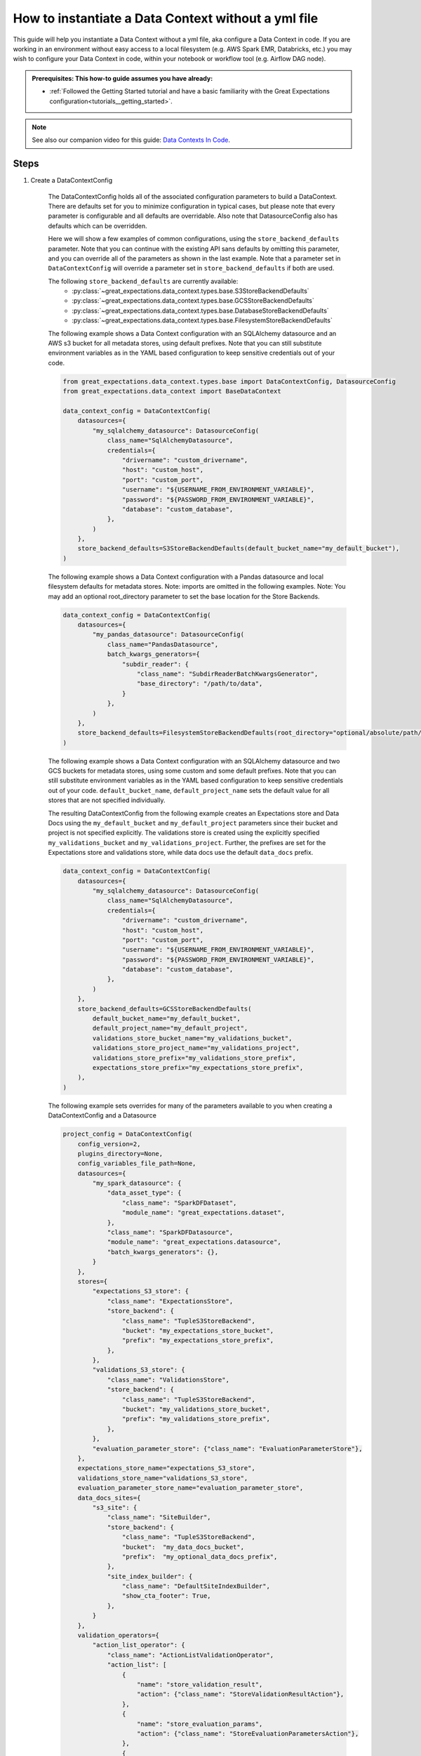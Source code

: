 .. _how_to_guides__configuring_data_contexts__how_to_instantiate_a_data_context_without_a_yml_file:

How to instantiate a Data Context without a yml file
====================================================

This guide will help you instantiate a Data Context without a yml file, aka configure a Data Context in code. If you are working in an environment without easy access to a local filesystem (e.g. AWS Spark EMR, Databricks, etc.) you may wish to configure your Data Context in code, within your notebook or workflow tool (e.g. Airflow DAG node).

.. admonition:: Prerequisites: This how-to guide assumes you have already:

    - :ref:`Followed the Getting Started tutorial and have a basic familiarity with the Great Expectations configuration<tutorials__getting_started>`.

.. note::

    See also our companion video for this guide: `Data Contexts In Code <https://youtu.be/4VMOYpjHNhM>`_.

Steps
-----

1. Create a DataContextConfig

    The DataContextConfig holds all of the associated configuration parameters to build a DataContext. There are defaults set for you to minimize configuration in typical cases, but please note that every parameter is configurable and all defaults are overridable. Also note that DatasourceConfig also has defaults which can be overridden.

    Here we will show a few examples of common configurations, using the ``store_backend_defaults`` parameter. Note that you can continue with the existing API sans defaults by omitting this parameter, and you can override all of the parameters as shown in the last example. Note that a parameter set in ``DataContextConfig`` will override a parameter set in ``store_backend_defaults`` if both are used.

    The following ``store_backend_defaults`` are currently available:
        - :py:class:`~great_expectations.data_context.types.base.S3StoreBackendDefaults`
        - :py:class:`~great_expectations.data_context.types.base.GCSStoreBackendDefaults`
        - :py:class:`~great_expectations.data_context.types.base.DatabaseStoreBackendDefaults`
        - :py:class:`~great_expectations.data_context.types.base.FilesystemStoreBackendDefaults`

    The following example shows a Data Context configuration with an SQLAlchemy datasource and an AWS s3 bucket for all metadata stores, using default prefixes. Note that you can still substitute environment variables as in the YAML based configuration to keep sensitive credentials out of your code.

    .. code-block:: python

        from great_expectations.data_context.types.base import DataContextConfig, DatasourceConfig
        from great_expectations.data_context import BaseDataContext

        data_context_config = DataContextConfig(
            datasources={
                "my_sqlalchemy_datasource": DatasourceConfig(
                    class_name="SqlAlchemyDatasource",
                    credentials={
                        "drivername": "custom_drivername",
                        "host": "custom_host",
                        "port": "custom_port",
                        "username": "${USERNAME_FROM_ENVIRONMENT_VARIABLE}",
                        "password": "${PASSWORD_FROM_ENVIRONMENT_VARIABLE}",
                        "database": "custom_database",
                    },
                )
            },
            store_backend_defaults=S3StoreBackendDefaults(default_bucket_name="my_default_bucket"),
        )

    The following example shows a Data Context configuration with a Pandas datasource and local filesystem defaults for metadata stores. Note: imports are omitted in the following examples. Note: You may add an optional root_directory parameter to set the base location for the Store Backends.

    .. code-block:: python

        data_context_config = DataContextConfig(
            datasources={
                "my_pandas_datasource": DatasourceConfig(
                    class_name="PandasDatasource",
                    batch_kwargs_generators={
                        "subdir_reader": {
                            "class_name": "SubdirReaderBatchKwargsGenerator",
                            "base_directory": "/path/to/data",
                        }
                    },
                )
            },
            store_backend_defaults=FilesystemStoreBackendDefaults(root_directory="optional/absolute/path/for/stores"),
        )


    The following example shows a Data Context configuration with an SQLAlchemy datasource and two GCS buckets for metadata stores, using some custom and some default prefixes. Note that you can still substitute environment variables as in the YAML based configuration to keep sensitive credentials out of your code. ``default_bucket_name``, ``default_project_name`` sets the default value for all stores that are not specified individually.

    The resulting DataContextConfig from the following example creates an Expectations store and Data Docs using the ``my_default_bucket`` and ``my_default_project`` parameters since their bucket and project is not specified explicitly. The validations store is created using the explicitly specified ``my_validations_bucket`` and ``my_validations_project``. Further, the prefixes are set for the Expectations store and validations store, while data docs use the default ``data_docs`` prefix.

    .. code-block:: python

        data_context_config = DataContextConfig(
            datasources={
                "my_sqlalchemy_datasource": DatasourceConfig(
                    class_name="SqlAlchemyDatasource",
                    credentials={
                        "drivername": "custom_drivername",
                        "host": "custom_host",
                        "port": "custom_port",
                        "username": "${USERNAME_FROM_ENVIRONMENT_VARIABLE}",
                        "password": "${PASSWORD_FROM_ENVIRONMENT_VARIABLE}",
                        "database": "custom_database",
                    },
                )
            },
            store_backend_defaults=GCSStoreBackendDefaults(
                default_bucket_name="my_default_bucket",
                default_project_name="my_default_project",
                validations_store_bucket_name="my_validations_bucket",
                validations_store_project_name="my_validations_project",
                validations_store_prefix="my_validations_store_prefix",
                expectations_store_prefix="my_expectations_store_prefix",
            ),
        )


    The following example sets overrides for many of the parameters available to you when creating a DataContextConfig and a Datasource

    .. code-block:: python

        project_config = DataContextConfig(
            config_version=2,
            plugins_directory=None,
            config_variables_file_path=None,
            datasources={
                "my_spark_datasource": {
                    "data_asset_type": {
                        "class_name": "SparkDFDataset",
                        "module_name": "great_expectations.dataset",
                    },
                    "class_name": "SparkDFDatasource",
                    "module_name": "great_expectations.datasource",
                    "batch_kwargs_generators": {},
                }
            },
            stores={
                "expectations_S3_store": {
                    "class_name": "ExpectationsStore",
                    "store_backend": {
                        "class_name": "TupleS3StoreBackend",
                        "bucket": "my_expectations_store_bucket",
                        "prefix": "my_expectations_store_prefix",
                    },
                },
                "validations_S3_store": {
                    "class_name": "ValidationsStore",
                    "store_backend": {
                        "class_name": "TupleS3StoreBackend",
                        "bucket": "my_validations_store_bucket",
                        "prefix": "my_validations_store_prefix",
                    },
                },
                "evaluation_parameter_store": {"class_name": "EvaluationParameterStore"},
            },
            expectations_store_name="expectations_S3_store",
            validations_store_name="validations_S3_store",
            evaluation_parameter_store_name="evaluation_parameter_store",
            data_docs_sites={
                "s3_site": {
                    "class_name": "SiteBuilder",
                    "store_backend": {
                        "class_name": "TupleS3StoreBackend",
                        "bucket":  "my_data_docs_bucket",
                        "prefix":  "my_optional_data_docs_prefix",
                    },
                    "site_index_builder": {
                        "class_name": "DefaultSiteIndexBuilder",
                        "show_cta_footer": True,
                    },
                }
            },
            validation_operators={
                "action_list_operator": {
                    "class_name": "ActionListValidationOperator",
                    "action_list": [
                        {
                            "name": "store_validation_result",
                            "action": {"class_name": "StoreValidationResultAction"},
                        },
                        {
                            "name": "store_evaluation_params",
                            "action": {"class_name": "StoreEvaluationParametersAction"},
                        },
                        {
                            "name": "update_data_docs",
                            "action": {"class_name": "UpdateDataDocsAction"},
                        },
                    ],
                }
            },
            anonymous_usage_statistics={
              "enabled": True
            }
        )


2. Pass this DataContextConfig as a project_config to BaseDataContext

    .. code-block:: python

        context = BaseDataContext(project_config=data_context_config)

3. Use this BaseDataContext instance as your DataContext

    If you are using Airflow, you may wish to pass this Data Context to your GreatExpectationsOperator as a parameter. See the following guide for more details:

    - :ref:`deployment_airflow`


Additional resources
--------------------

- :ref:`How to instantiate a Data Context on an EMR Spark Cluster <how_to_instantiate_a_data_context_on_an_emr_spark_cluster>`
- :ref:`How to instantiate a Data Context on Databricks Spark cluster <how_to_instantiate_a_data_context_on_a_databricks_spark_cluster>`

.. discourse::
    :topic_identifier: 163
